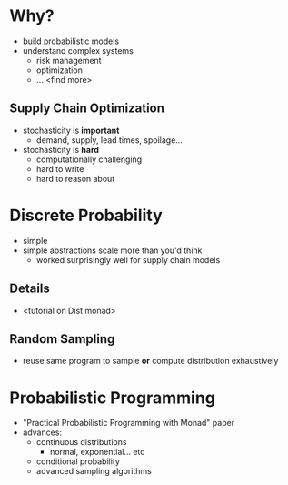 * Why?
  - build probabilistic models
  - understand complex systems
    - risk management
    - optimization
    - ... <find more>

** Supply Chain Optimization
   - stochasticity is *important*
     - demand, supply, lead times, spoilage...
   - stochasticity is *hard*
     - computationally challenging
     - hard to write
     - hard to reason about

* Discrete Probability
  - simple
  - simple abstractions scale more than you'd think
    - worked surprisingly well for supply chain models

** Details
   - <tutorial on Dist monad>

** Random Sampling
   - reuse same program to sample *or* compute distribution
     exhaustively

* Probabilistic Programming
  - "Practical Probabilistic Programming with Monad" paper
  - advances:
    - continuous distributions
      - normal, exponential... etc
    - conditional probability
    - advanced sampling algorithms

